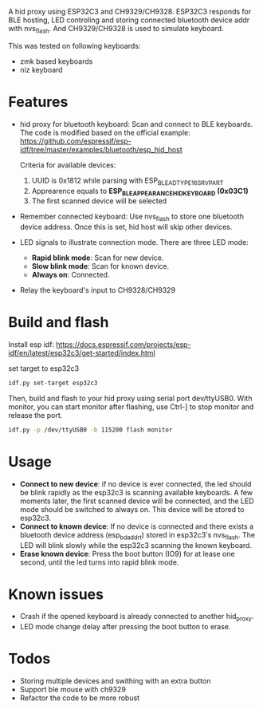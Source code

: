 
A hid proxy using ESP32C3 and CH9329/CH9328. ESP32C3 responds for BLE hosting, LED controling and storing connected bluetooth device addr with nvs_flash. And CH9329/CH9328 is used to simulate keyboard.

This was tested on following keyboards:
- zmk based keyboards
- niz keyboard

* Features
- hid proxy for bluetooth keyboard: Scan and connect to BLE keyboards. The code is modified based on the official example: https://github.com/espressif/esp-idf/tree/master/examples/bluetooth/esp_hid_host

  Criteria for available devices:
  1. UUID is 0x1812 while parsing with ESP_BLE_AD_TYPE_16SRV_PART
  2. Apprearence equals to *ESP_BLE_APPEARANCE_HID_KEYBOARD (0x03C1)*
  3. The first scanned device will be selected

- Remember connected keyboard: Use nvs_flash to store one bluetooth device address. Once this is set, hid host will skip other devices.
- LED signals to illustrate connection mode. There are three LED mode:
  - *Rapid blink mode*: Scan for new device.
  - *Slow blink mode*: Scan for known device.
  - *Always on*: Connected.
- Relay the keyboard's input to CH9328/CH9329

* Build and flash
Install esp idf: https://docs.espressif.com/projects/esp-idf/en/latest/esp32c3/get-started/index.html

set target to esp32c3

  #+begin_src bash
idf.py set-target esp32c3
  #+end_src

Then, build and flash to your hid proxy using serial port dev/ttyUSB0. With monitor, you can start monitor after flashing, use Ctrl-] to stop monitor and release the port.

#+begin_src bash
idf.py -p /dev/ttyUSB0 -b 115200 flash monitor
#+end_src

* Usage
- *Connect to new device*: if no device is ever connected, the led should be blink rapidly as the esp32c3 is scanning available keyboards. A few moments later, the first scanned device will be connected, and the LED mode should be switched to always on. This device will be stored to esp32c3.
- *Connect to known device*: If no device is connected and there exists a bluetooth device address (esp_bd_addr_t) stored in esp32c3's nvs_flash. The LED will blink slowly while the esp32c3 scanning the known keyboard.
- *Erase known device*: Press the boot button (IO9) for at lease one second, until the led turns into rapid blink mode.

* Known issues
- Crash if the opened keyboard is already connected to another hid_proxy.
- LED mode change delay after pressing the boot button to erase.

* Todos
- Storing multiple devices and swithing with an extra button
- Support ble mouse with ch9329
- Refactor the code to be more robust
